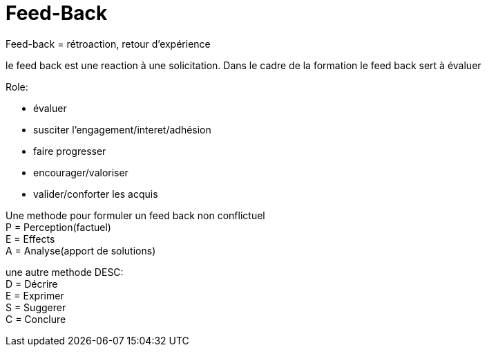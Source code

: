 = Feed-Back

Feed-back = rétroaction, retour d'expérience

le feed back est une reaction à une solicitation.
Dans le cadre de la formation le feed back sert à évaluer

.Role:
* évaluer
* susciter l'engagement/interet/adhésion
* faire progresser
* encourager/valoriser
* valider/conforter les acquis

Une methode pour formuler un feed back non conflictuel +
P = Perception(factuel) +
E = Effects +
A = Analyse(apport de solutions)

une autre methode DESC: +
D = Décrire +
E = Exprimer +
S = Suggerer +
C = Conclure +



